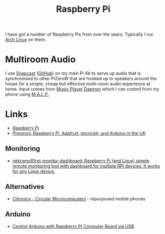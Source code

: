 :PROPERTIES:
:ID:       69864d74-8ec2-42e4-a227-f824a521a5ce
:mtime:    20250525181422 20250409122121 20250118215647 20230623075248
:ctime:    20230623075248
:END:
#+TITLE: Raspberry Pi
#+FILETAGS: :linux:hardware:

I have got a number of Raspberry Pis from over the years.  Typically I run [[id:a53fa3c5-f091-4715-a1a4-a94071407abf][Arch Linux]] on them.

* Multiroom Audio

I use [[https://mjaggard.github.io/snapcast/][Snapcast]] ([[https://github.com/badaix/snapcast/][GitHub]]) on my main Pi 4b to serve up audio that is synchronised to other PiZeroW that are hooked up to
speakers around the house for a simple, cheap but effective multi-room audio experience at home. Input comes from [[https://www.musicpd.org/][Music
Player Daemon]] which I can control from my phone using [[https://gitlab.com/gateship-one/malp][M.A.L.P.]].

* Links

+ [[https://www.raspberrypi.com/][Raspberry Pi]]
+ [[https://shop.pimoroni.com/][Pimoroni: Raspberry Pi, Adafruit, micro:bit, and Arduino in the UK]]

** Monitoring

+ [[https://github.com/nekromoff/rpi-monitor-dashboard][nekromoff/rpi-monitor-dashboard: Raspberry Pi (and Linux) simple remote monitoring tool with dashboard for multiple RPi devices. It works for any Linux device.]]

** Alternatives

+ [[https://citronics.eu][Citronics - Circular Microcomputers]] - repurposed mobile phones

** Arduino

+ [[https://peppe8o.com/raspberry-pi-arduino-usb-control/][Control Arduino with Raspberry PI Computer Board via USB]]
